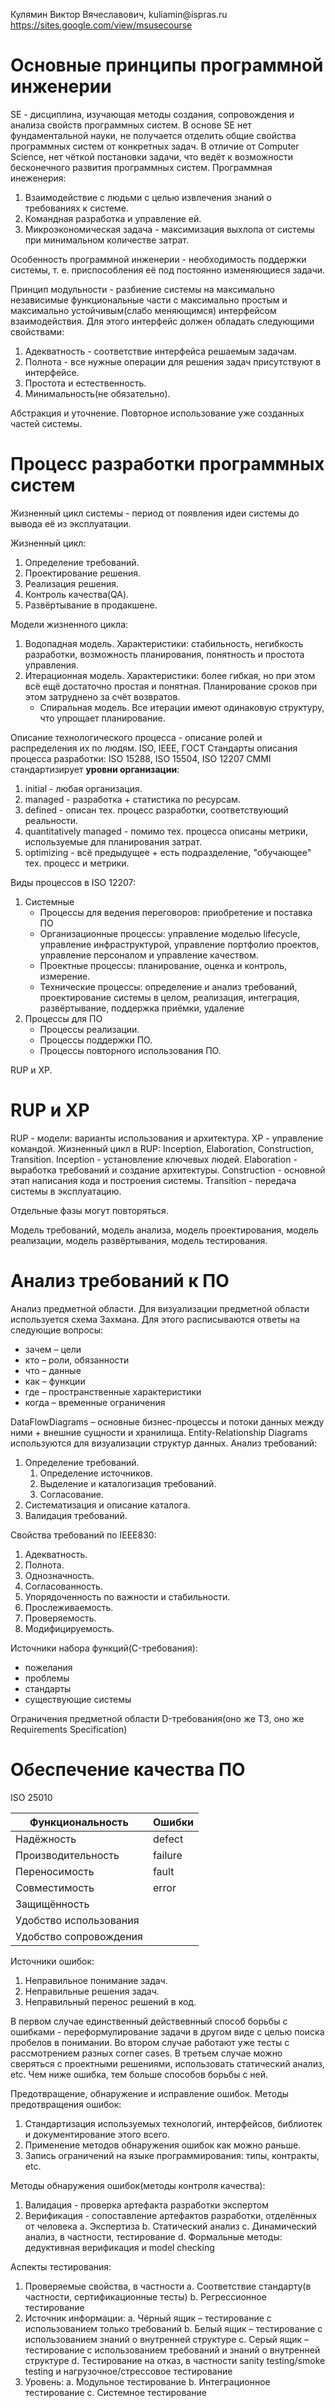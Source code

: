 Кулямин Виктор Вячеславович, kuliamin@ispras.ru
https://sites.google.com/view/msusecourse

* Основные принципы программной инженерии
SE - дисциплина, изучающая методы создания, сопровождения и анализа свойств программных систем. В основе SE нет фундаментальной науки,
не получается отделить общие свойства программных систем от конкретных задач. В отличие от Computer Science, нет чёткой постановки
задачи, что ведёт к возможности бесконечного развития программных систем.
Программная инеженерия:
1. Взаимодействие с людьми с целью извлечения знаний о требованиях к системе.
2. Командная разработка и управление ей.
3. Микроэкономическая задача - максимизация выхлопа от системы при минимальном количестве затрат.
Особенность программной инженерии - необходимость поддержки системы, т. е. приспособления её под постоянно изменяющиеся задачи.

Принцип модульности - разбиение системы на максимально независимые функциональные части с максимально простым и
максимально устойчивым(слабо меняющимся) интерфейсом взаимодействия. Для этого интерфейс должен обладать следующими свойствами:
1. Адекватность - соответствие интерфейса решаемым задачам.
2. Полнота - все нужные операции для решения задач присутствуют в интерфейсе.
3. Простота и естественность.
4. Минимальность(не обязательно).

Абстракция и уточнение. Повторное использование уже созданных частей системы.
* Процесс разработки программных систем
Жизненный цикл системы - период от появления идеи системы до вывода её из эксплуатации.

Жизненный цикл:
0. Определение требований.
1. Проектирование решения.
2. Реализация решения.
3. Контроль качества(QA).
4. Развёртывание в продакшене.

Модели жизненного цикла:
1. Водопадная модель. Характеристики: стабильность, негибкость разработки, возможность планирования, понятность и простота управления.
2. Итерационная модель. Характеристики: более гибкая, но при этом всё ещё достаточно простая и понятная. Планирование сроков при этом затруднено за счёт возвратов.
   * Спиральная модель. Все итерации имеют одинаковую структуру, что упрощает планирование.

Описание технологического процесса - описание ролей и распределения их по людям.
ISO, IEEE, ГОСТ
Стандарты описания процесса разработки: ISO 15288, ISO 15504, ISO 12207
CMMI стандартизирует *уровни организации*:
1. initial - любая организация.
2. managed - разработка + статистика по ресурсам.
3. defined - описан тех. процесс разработки, соответствующий реальности.
4. quantitatively managed - помимо тех. процесса описаны метрики, используемые для планирования затрат.
5. optimizing - всё предыдущее + есть подразделение, "обучающее" тех. процесс и метрики.

Виды процессов в ISO 12207:
1. Системные
   + Процессы для ведения переговоров: приобретение и поставка ПО
   + Организационные процессы: управление моделью lifecycle, управление инфраструктурой, управление портфолио проектов, управление персоналом и управление качеством.
   + Проектные процессы: планирование, оценка и контроль, измерение.
   + Технические процессы: определение и анализ требований, проектирование системы в целом, реализация, интеграция, развёртывание, поддержка приёмки, удаление
2. Процессы для ПО
   + Процессы реализации.
   + Процессы поддержки ПО.
   + Процессы повторного использования ПО.

RUP и XP.
* RUP и XP
RUP - модели: варианты использования и архитектура. XP - управление командой.
Жизненный цикл в RUP: Inception, Elaboration, Construction, Transition.
Inception - установление ключевых людей.
Elaboration - выработка требований и создание архитектуры.
Construction - основной этап написания кода и построения системы.
Transition - передача системы в эксплуатацию.

Отдельные фазы могут повторяться.

Модель требований, модель анализа, модель проектирования, модель реализации, модель развёртывания, модель тестирования.
* Анализ требований к ПО
Анализ предметной области. Для визуализации предметной области используется схема Захмана. Для этого расписываются ответы на следующие вопросы:
- зачем -- цели
- кто -- роли, обязанности
- что -- данные
- как -- функции
- где -- пространственные характеристики
- когда -- временные ограничения
DataFlowDiagrams -- основные бизнес-процессы и потоки данных между ними + внешние сущности и хранилища. Entity-Relationship Diagrams используются для визуализации структур данных.
Анализ требований:
1. Определение требований.
   1. Определение источников.
   2. Выделение и каталогизация требований.
   3. Согласование.
2. Систематизация и описание каталога.
3. Валидация требований.
Свойства требований по IEEE830:
1. Адекватность.
2. Полнота.
3. Однозначность.
4. Согласованность.
5. Упорядоченность по важности и стабильности.
6. Прослеживаемость.
7. Проверяемость.
8. Модифицируемость.
Источники набора функций(C-требования):
- пожелания
- проблемы
- стандарты
- существующие системы
Ограничения предметной области
D-требования(оно же ТЗ, оно же Requirements Specification)
* Обеспечение качества ПО
ISO 25010
|------------------------+---------|
| Функциональность       | Ошибки  |
|------------------------+---------|
| Надёжность             | defect  |
| Производительность     | failure |
| Переносимость          | fault   |
| Совместимость          | error   |
| Защищённость           |         |
| Удобство использования |         |
| Удобство сопровождения |         |
|------------------------+---------|

Источники ошибок:
1. Неправильное понимание задач.
2. Неправильные решения задач.
3. Неправильный перенос решений в код.

В первом случае единственный действевнный способ борьбы с ошибками - переформулирование задачи в другом виде
с целью поиска пробелов в понимании. Во втором случае работают уже тесты с рассмотрением разных corner cases.
В третьем случае можно сверяться с проектными решениями, использовать статический анализ, etc. Чем ниже ошибка,
тем больше способов борьбы с ней.

Предотвращение, обнаружение и исправление ошибок. Методы предотвращения ошибок:
1. Стандартизация используемых технологий, интерфейсов, библиотек и документирование этого всего.
2. Применение методов обнаружения ошибок как можно раньше.
3. Запись ограничений на языке программирования: типы, контракты, etc.
Методы обнаружения ошибок(методы контроля качества):
1. Валидация - проверка артефакта разработки экспертом
2. Верификация - сопоставление артефактов разработки, отделённых от человека
  a. Экспертиза
  b. Статический анализ
  c. Динамический анализ, в частности, тестирование
  d. Формальные методы: дедуктивная верификация и model checking

Аспекты тестирования:
1. Проверяемые свойства, в частности
  a. Соответствие стандарту(в частности, сертификационные тесты)
  b. Регрессионное тестирование
2. Источник информации:
  a. Чёрный ящик -- тестирование с использованием только требований
  b. Белый ящик -- тестирование с использованием знаний о внутренней структуре
  c. Серый ящик -- тестирование с использованием требований и знаний о внутренней структуре
  d. Тестирование на отказ, в частности sanity testing/smoke testing и нагрузочное/стрессовое тестирование
3. Уровень:
  a. Модульное тестирование
  b. Интеграционное тестирование
  c. Системное тестирование
